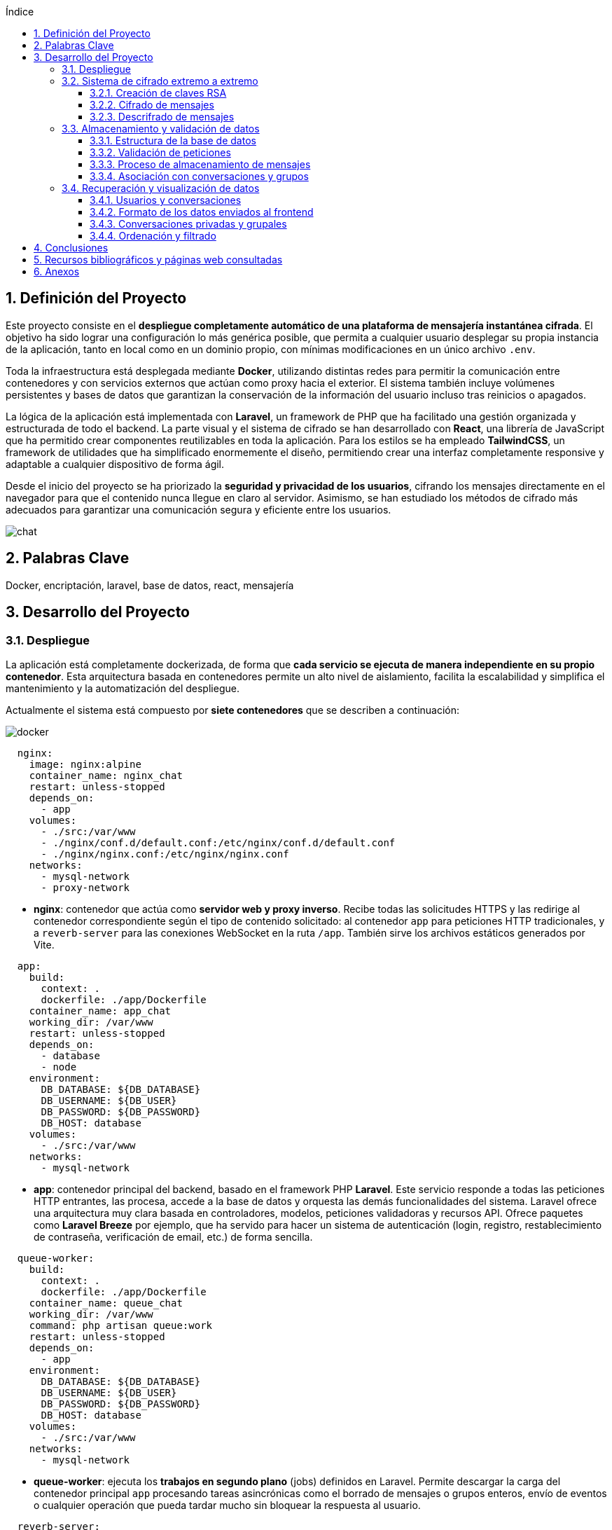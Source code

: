 :toc: macro
:toc-title: Índice
:toclevels: 4
:sectnums:
:chapter-signifier!:

[[toc]]
toc::[]

<<<

== Definición del Proyecto

Este proyecto consiste en el *despliegue completamente automático de una plataforma de mensajería instantánea cifrada*. El objetivo ha sido lograr una configuración lo más genérica posible, que permita a cualquier usuario desplegar su propia instancia de la aplicación, tanto en local como en un dominio propio, con mínimas modificaciones en un único archivo `.env`.

Toda la infraestructura está desplegada mediante *Docker*, utilizando distintas redes para permitir la comunicación entre contenedores y con servicios externos que actúan como proxy hacia el exterior. El sistema también incluye volúmenes persistentes y bases de datos que garantizan la conservación de la información del usuario incluso tras reinicios o apagados.

La lógica de la aplicación está implementada con *Laravel*, un framework de PHP que ha facilitado una gestión organizada y estructurada de todo el backend. La parte visual y el sistema de cifrado se han desarrollado con *React*, una librería de JavaScript que ha permitido crear componentes reutilizables en toda la aplicación. Para los estilos se ha empleado *TailwindCSS*, un framework de utilidades que ha simplificado enormemente el diseño, permitiendo crear una interfaz completamente responsive y adaptable a cualquier dispositivo de forma ágil.

Desde el inicio del proyecto se ha priorizado la *seguridad y privacidad de los usuarios*, cifrando los mensajes directamente en el navegador para que el contenido nunca llegue en claro al servidor. Asimismo, se han estudiado los métodos de cifrado más adecuados para garantizar una comunicación segura y eficiente entre los usuarios.

image::assets/chat.png[]

== Palabras Clave

Docker, encriptación, laravel, base de datos, react, mensajería

<<<

== Desarrollo del Proyecto

=== Despliegue

La aplicación está completamente dockerizada, de forma que **cada servicio se ejecuta de manera independiente en su propio contenedor**. Esta arquitectura basada en contenedores permite un alto nivel de aislamiento, facilita la escalabilidad y simplifica el mantenimiento y la automatización del despliegue.

Actualmente el sistema está compuesto por **siete contenedores** que se describen a continuación:

image::mermaids/docker.png[]

[source,yaml]
----
  nginx:
    image: nginx:alpine
    container_name: nginx_chat
    restart: unless-stopped
    depends_on:
      - app
    volumes:
      - ./src:/var/www
      - ./nginx/conf.d/default.conf:/etc/nginx/conf.d/default.conf
      - ./nginx/nginx.conf:/etc/nginx/nginx.conf
    networks:
      - mysql-network
      - proxy-network
----

* *nginx*: contenedor que actúa como **servidor web y proxy inverso**. Recibe todas las solicitudes HTTPS y las redirige al contenedor correspondiente según el tipo de contenido solicitado: al contenedor `app` para peticiones HTTP tradicionales, y a `reverb-server` para las conexiones WebSocket en la ruta `/app`. También sirve los archivos estáticos generados por Vite.

[source,yaml]
----
  app:
    build:
      context: .
      dockerfile: ./app/Dockerfile
    container_name: app_chat
    working_dir: /var/www
    restart: unless-stopped
    depends_on:
      - database
      - node
    environment:
      DB_DATABASE: ${DB_DATABASE}
      DB_USERNAME: ${DB_USER}
      DB_PASSWORD: ${DB_PASSWORD}
      DB_HOST: database
    volumes:
      - ./src:/var/www
    networks:
      - mysql-network
----

* *app*: contenedor principal del backend, basado en el framework PHP **Laravel**. Este servicio responde a todas las peticiones HTTP entrantes, las procesa, accede a la base de datos y orquesta las demás funcionalidades del sistema. Laravel ofrece una arquitectura muy clara basada en controladores, modelos, peticiones validadoras y recursos API. Ofrece paquetes como **Laravel Breeze** por ejemplo, que ha servido para hacer un sistema de autenticación (login, registro, restablecimiento de contraseña, verificación de email, etc.) de forma sencilla.

[source,yaml]
----
  queue-worker:
    build:
      context: .
      dockerfile: ./app/Dockerfile
    container_name: queue_chat
    working_dir: /var/www
    command: php artisan queue:work
    restart: unless-stopped
    depends_on:
      - app
    environment:
      DB_DATABASE: ${DB_DATABASE}
      DB_USERNAME: ${DB_USER}
      DB_PASSWORD: ${DB_PASSWORD}
      DB_HOST: database
    volumes:
      - ./src:/var/www
    networks:
      - mysql-network
----

* *queue-worker*: ejecuta los *trabajos en segundo plano* (jobs) definidos en Laravel. Permite descargar la carga del contenedor principal `app` procesando tareas asincrónicas como el borrado de mensajes o grupos enteros, envío de eventos o cualquier operación que pueda tardar mucho sin bloquear la respuesta al usuario.

[source,yaml]
----
  reverb-server:
    build:
      context: .
      dockerfile: ./app/Dockerfile
    container_name: reverb_chat
    working_dir: /var/www
    command: php artisan reverb:start --debug
    restart: unless-stopped
    depends_on:
      - app
    environment:
      DB_DATABASE: ${DB_DATABASE}
      DB_USERNAME: ${DB_USER}
      DB_PASSWORD: ${DB_PASSWORD}
      DB_HOST: database
    volumes:
      - ./src:/var/www
    networks:
      - mysql-network
----

* *reverb-server*: gestiona las **conexiones WebSocket** usando **Laravel Reverb**, el sistema oficial de Laravel para comunicación en tiempo real. A través de este contenedor, los mensajes llegan de forma instantánea a todos los clientes conectados, sin necesidad de recargar la página.

[source,yaml]
----
  node:
    image: node:18
    container_name: node_chat
    working_dir: /app
    volumes:
      - ./src:/app
    command: sh -c "npm install && npm run build"
----

* *node*: contenedor responsable de la compilación del frontend. Utiliza **Vite** compilar y optimizar los archivos que después se van a servir. El frontend está desarrollado en **React**, con estilos gestionados mediante **TailwindCSS**.

[source,yaml]
----
  database:
    image: mariadb:latest
    container_name: database_chat
    restart: unless-stopped
    environment:
      MYSQL_DATABASE: ${DB_DATABASE}
      MYSQL_ROOT_PASSWORD: ${DB_ROOT_PASSWORD}
      MYSQL_USER: ${DB_USER}
      MYSQL_PASSWORD: ${DB_PASSWORD}
    volumes:
      - db-data:/var/lib/mysql
    networks:
      - mysql-network
----

* *database*: contenedor que ejecuta una instancia de **MariaDB**, una base de datos relacional muy similar a MySQL. En este proyecto se ha elegido una versión optimizada para arquitecturas ARM, lo cual es especialmente importante ya que toda la infraestructura se ejecuta sobre una **Raspberry Pi 5**. En esta base de datos se almacena de forma persistente toda la información de usuarios, conversaciones, mensajes, claves cifradas y archivos adjuntos.

[source,yaml]
----
  phpmyadmin:
    image: phpmyadmin:5.2
    container_name: phpmyadmin_chat
    restart: unless-stopped
    environment:
      PMA_HOST: ${PMA_HOST}
      PMA_USER: ${PMA_USER}
      PMA_PASSWORD: ${PMA_PASSWORD}
    ports:
      - "8080:80"
    networks:
      - mysql-network
    depends_on:
      - database
----

* *phpmyadmin*: proporciona una **interfaz web gráfica para la administración de la base de datos**. Se utiliza exclusivamente para tareas internas de mantenimiento o inspección de datos, y **no está expuesto al exterior**, lo cual aumenta significativamente la seguridad del sistema.

[source,yaml]
----
volumes:
  db-data:

networks:
  mysql-network:
    driver: bridge
  proxy-network:
    external: true
----

=== Sistema de cifrado extremo a extremo

Todos los mensajes están cifrados de extremo a extremo (E2EE). Esto garantiza que únicamente los participantes de la conversación puedan leer el contenido. El servidor actúa únicamente como intermediario de datos cifrados, sin acceso al contenido real.

El sistema sigue un enfoque híbrido: usa cifrado simétrico (AES-GCM) para los mensajes y cifrado asimétrico (RSA-OAEP) para proteger la clave AES.

==== Creación de claves RSA

Durante el registro del usuario se generan un par de claves RSA de 4096 bits:

[source,js]
----
const keyPair = await window.crypto.subtle.generateKey({
    name: 'RSA-OAEP',
    modulusLength: 4096,
    publicExponent: new Uint8Array([1, 0, 1]),
    hash: 'SHA-256',
}, true, ['encrypt', 'decrypt']);
----

La clave pública se exporta y se envía al servidor:

[source,js]
----
const exportedPublicKey = await crypto.subtle.exportKey('spki', keyPair.publicKey);
const publicKeyPem = convertBinaryToPem(exportedPublicKey, 'PUBLIC KEY');
----

La clave privada se exporta y se almacena cifrada localmente en IndexedDB:

[source,js]
----
const exportedPrivateKey = await crypto.subtle.exportKey('pkcs8', keyPair.privateKey);
const privateKeyPem = convertBinaryToPem(exportedPrivateKey, 'PRIVATE KEY');

await storePrivateKeyInIndexedDB(privateKeyPem);
----

Este almacenamiento local se realiza en la base de datos `SecureChatKeys`, usando el almacén `keys`:

[source,js]
----
const request = indexedDB.open('SecureChatKeys', 1);
...
store.put({ id: 'private_key', pem: privateKeyPem });
----

image::mermaids/crear-claves.png[Creación y almacenamiento de claves]

==== Cifrado de mensajes

Cada mensaje se cifra con una nueva clave AES de 256 bits generada en el cliente:

[source,js]
----
const aesKey = await crypto.subtle.generateKey(
  { name: "AES-GCM", length: 256 },
  true,
  ["encrypt", "decrypt"]
);
----

Se genera un IV aleatorio (12 bytes), y se cifra el texto con AES-GCM:

[source,js]
----
const iv = crypto.getRandomValues(new Uint8Array(12));
const ciphertext = await crypto.subtle.encrypt(
  { name: 'AES-GCM', iv },
  aesKey,
  new TextEncoder().encode(plaintext)
);
----

La clave AES se exporta como `raw` y se cifra con la clave pública de cada destinatario (incluido el remitente):

[source,js]
----
const rawKey = await crypto.subtle.exportKey('raw', aesKey);
const encryptedKey = await crypto.subtle.encrypt({ name: 'RSA-OAEP' }, publicKey, rawKey);
----

image::mermaids/encriptado.png[Proceso de cifrado y envío de claves cifradas al servidor]

El servidor almacena:
- El mensaje cifrado (`iv:ciphertext` en base64).
- Las claves cifradas asociadas a cada usuario (`message_keys`).

==== Descrifrado de mensajes

Cuando un usuario recibe un mensaje, su cliente:

. Carga su clave privada desde IndexedDB:

[source,js]
----
const privateKey = await loadPrivateKey();
----

. Descifra su clave AES:

[source,js]
----
const encryptedBuffer = base64ToUint8Array(encryptedBase64);
const aesKeyBuffer = await crypto.subtle.decrypt(
  { name: 'RSA-OAEP' },
  privateKey,
  encryptedBuffer
);
const aesKey = await crypto.subtle.importKey(
  'raw',
  aesKeyBuffer,
  { name: 'AES-GCM' },
  false,
  ['decrypt']
);
----

Y finalmente descifra el mensaje:

[source,js]
----
const decryptedBuffer = await crypto.subtle.decrypt(
  { name: 'AES-GCM', iv },
  aesKey,
  ciphertext
);
const plaintext = new TextDecoder().decode(decryptedBuffer);
----

image::mermaids/desencriptado.png[Proceso de descifrado en el cliente]

Este proceso se aplica tanto en el componente de la conversación principal como en la lista lateral. Por ejemplo, en `ConversationItem.jsx` se desencripta la vista previa así:

[source,js]
----
const aesKey = await decryptAESKeyWithPrivateKey(last_message_encrypted_key, privateKey);
const plaintext = await decryptMessageAES(last_message, aesKey);
setPreview(plaintext);
----

=== Almacenamiento y validación de datos

==== Estructura de la base de datos

La base de datos está compuesta por múltiples tablas que gestionan usuarios, grupos, conversaciones, mensajes, claves cifradas y archivos adjuntos. A continuación se resumen las más relevantes:

[cols="1,3", options="header"]
|===
|Tabla |Descripción

|`users` |Usuarios registrados. Guarda nombre, correo, clave pública, avatar, si es administrador, y estado de bloqueo.
|`groups` |Grupos creados por usuarios. Cada grupo tiene un `owner_id`.
|`group_users` |Relación muchos a muchos entre usuarios y grupos.
|`conversations` |Chats privados entre dos usuarios. Se guarda también el ID del último mensaje.
|`messages` |Mensajes enviados en chats o grupos. Incluyen remitente, receptor o grupo, y texto cifrado.
|`message_keys` |Claves AES cifradas por usuario, asociadas a cada mensaje.
|`message_attachments` |Archivos adjuntos vinculados a mensajes: nombre, ruta, tipo MIME y tamaño.
|`sessions`, `cache`, `cache_locks` |Tablas internas de Laravel para gestión de sesiones y caché.
|===

==== Validación de peticiones

Laravel valida automáticamente las peticiones antes de almacenar cualquier dato en la base de datos, utilizando clases `FormRequest`. Esto protege contra errores y ataques comunes.

Por ejemplo, al enviar un mensaje:

[source,php]
----
public function rules(): array
{
    return [
        'message' => 'nullable|string',
        'group_id' => 'required_without:receiver_id|nullable|exists:groups,id',
        'receiver_id' => 'required_without:group_id|nullable|exists:users,id',
        'attachments' => 'nullable|array|max:10',
        'attachments.*' => 'file|max:1024000',
        'keys' => 'nullable|array',
        'keys.*' => 'required|string',
    ];
}
----

==== Proceso de almacenamiento de mensajes

. El frontend envía los datos mediante POST tras cifrar el mensaje y la clave AES.
. Laravel valida la estructura de la petición.
. Se guarda el mensaje en la tabla `messages`.
. Se asocian los archivos a través de `message_attachments` (si los hay).
. Para cada destinatario, se crea una entrada en la tabla `message_keys`.

[source,php]
----
MessageKey::create([
    'message_id' => $message->id,
    'user_id' => $recipientId,
    'encrypted_key' => $encryptedKey,
]);
----

==== Asociación con conversaciones y grupos

Laravel actualiza automáticamente la conversación o grupo con el último mensaje:

[source,php]
----
Conversation::updateConversationWithMessage($user1_id, $user2_id, $message);
Group::updateGroupWithMessage($group_id, $message);
----

=== Recuperación y visualización de datos

==== Usuarios y conversaciones

Para mostrar los usuarios y grupos en la barra lateral izquierda:

* Se obtiene la lista de usuarios (excepto el actual).
* Se excluyen los bloqueados si el usuario actual es administrador.
* Se unen las conversaciones, mensajes y claves para mostrar el último mensaje.
* Se incluyen los grupos a los que pertenece el usuario.

[source,php]
----
User::select(...)
    ->leftJoin('conversations', ...)
    ->leftJoin('messages', ...)
    ->leftJoin('message_keys', ...)
    ->orderBy('messages.created_at', 'desc')
    ->orderBy('users.name');
----

==== Formato de los datos enviados al frontend

Al recuperar los mensajes, se usa un recurso `MessageResource` que incluye:

* El contenido cifrado del mensaje.
* El remitente (`sender_id`) y su información.
* La clave AES cifrada solo para el usuario autenticado.
* Los archivos adjuntos.

[source,php]
----
return [
    'message' => $this->message,
    'sender_id' => $this->sender_id,
    'attachments' => MessageAttachmentResource::collection($this->attachments),
    'encrypted_key' => optional($messageKey)->encrypted_key,
];
----

==== Conversaciones privadas y grupales

Laravel ofrece métodos como:

* `User::getUsersExceptUser($user)` para chats 1-1.
* `Group::getGroupsForUser($user)` para mostrar todos los grupos del usuario actual.

Ambos devuelven los datos estructurados como conversaciones, incluyendo el último mensaje y la clave cifrada.

==== Ordenación y filtrado

Los datos se ordenan por:

* `messages.created_at` para mostrar lo más reciente primero.
* `users.name` o `groups.name` como orden secundario.

Se filtran por:

* `blocked_at` si el usuario es admin.
* `message_keys.user_id = Auth::id()` para asegurar que cada usuario solo vea su clave AES cifrada.

<<<

== Conclusiones


<<<

== Recursos bibliográficos y páginas web consultadas

* link:https://docs.docker.com/guides/frameworks/laravel/development-setup/[Laravel Development Setup with Docker Compose – Docker Docs] - 05/01/2025
* link:https://laravel.com/docs/12.x/authentication[Laravel Docs – “Authentication”] - 05/01/2025
* link:https://www.digitalocean.com/community/tutorials/how-to-set-up-laravel-nginx-and-mysql-with-docker-compose[How To Set Up Laravel, Nginx, and MySQL with Docker Compose] - 07/01/2025
* link:https://docs.docker.com/[Docker Docs – Official Documentation] - 07/01/2025
* link:https://laravel.com/docs/11.x/encryption[Laravel Docs – “Encryption”] - 06/01/2025
* link:https://developer.mozilla.org/en-US/docs/Web/API/Web_Crypto_API[MDN Web Docs – “Web Crypto API”] - 08/01/2025
* link:https://developer.mozilla.org/en-US/docs/Web/API/WebSockets_API[MDN Web Docs – “WebSocket API”] - 09/01/2025
* link:https://medium.com/@leoonofre.oliversoft/how-to-set-up-a-laravel-with-docker-compose-mysql-and-nginx-part-01-dd0255692b9d[How to Set Up a Laravel with Docker Compose, MySQL, and Nginx — Part 01] - 10/01/2025
* link:https://medium.com/@faidfadjri/how-to-setup-laravel-nginx-using-docker-2023-ba9de4b60d04[Medium – “Setup Laravel + Nginx using Docker”] - 12/01/2025
* link:https://medium.com/@leoonofre.oliversoft/how-to-set-up-a-laravel-with-docker-compose-mysql-and-nginx-part-02-793f8ddf5a76[How to Set Up a Laravel with Docker Compose, MySQL, and Nginx — Part 02] - 15/01/2025
* link:https://laracasts.com/series/30-days-to-learn-laravel-11[Laracasts – “30 Days to Learn Laravel” course] - 15/01/2025
* link:https://laracasts.com/series/the-docker-tutorial[The Docker Tutorial (Laracasts series)] - 18/01/2025
* link:https://docs.docker.com/guides/frameworks/laravel/production-setup/[Docker Docs – “Laravel Production Setup with Docker Compose”] - 18/01/2025
* link:https://redis.io/docs/latest/develop/interact/pubsub/[Redis Docs – Pub/Sub] - 19/01/2025
* link:https://laravel.com/docs/12.x/broadcasting[Laravel Docs – Broadcasting] - 20/01/2025
* link:https://github.com/tlaverdure/laravel-echo-server[GitHub – “laravel-echo-server” (Socket.io server for Laravel Echo)] - 21/01/2025
* link:https://medium.com/@titasgailius/running-laravel-echo-server-the-right-way-32f52bb5b1c8[Medium – “Running Laravel Echo Server the right way”] - 22/01/2025
* link:https://github.com/demarillacizere/Realtime-Chat[GitHub – “Realtime-Chat” (Laravel & Livewire)] - 25/01/2025
* link:https://github.com/boolfalse/laravel-reverb-react-chat[GitHub – “laravel-reverb-react-chat” (Laravel Reverb example)] - 26/01/2025
* link:https://github.com/raprmdn/laravel-chat-app[GitHub – “laravel-chat-app” (Laravel, InertiaJS, React, Soketi)] - 27/01/2025
* link:https://stackoverflow.com/questions/73599557/laravel-websockets-with-nginx[StackOverflow – “Laravel websockets with nginx”] - 29/01/2025
* link:https://dexie.org/[Dexie.js – IndexedDB wrapper] - 30/01/2025
* link:https://beyondco.de/docs/laravel-websockets[Beyond Code – “Laravel WebSockets”] - 02/02/2025
* link:https://developer.mozilla.org/es/docs/Web/API/Web_Crypto_API[Web Crypto API – MDN Docs] - 02/02/2025
* link:https://laravel.com/docs/12.x/sanctum[Laravel Docs – Sanctum (SPA/API Auth)] - 04/02/2025
* link:https://www.youtube.com/watch?v=WlDJlO_F5U4[Encriptación con JavaScript, AES y la Web Crypto API] - 04/02/2025
* link:https://dev.to/cardoso/end-to-end-encrypted-chat-with-the-web-crypto-api-3d02[End-to-End Encrypted Chat with the Web Crypto API] - 05/02/2025
* link:https://github.com/GetStream/encrypted-web-chat[GitHub – GetStream/encrypted-web-chat: A web chat application end-to-end encrypted with the Web Crypto API] - 06/02/2025
* link:https://medium.com/devlisty/real-time-chat-application-with-laravel-11-and-socket-00f5f24542d8[Medium – “Real-time Chat App with Laravel 11 & Socket”] - 07/02/2025
* link:https://medium.com/@tony.infisical/guide-to-web-crypto-api-for-encryption-decryption-1a2c698ebc25[Guide to Web Crypto API for encryption/decryption] - 08/02/2025
* link:https://medium.com/@ibrahimoglakci/building-a-real-time-chat-application-with-laravel-and-pusher-8f3e11e5ba06[Medium – “Building a Real-Time Chat App with Laravel & Pusher”] - 09/02/2025
* link:https://parzibyte.me/blog/2020/06/02/encriptacion-javascript-web-crypto-api/[Encriptación con JavaScript del lado del cliente usando la Web Crypto API] - 11/02/2025
* link:https://www.twilio.com/blog/build-real-time-chat-app-laravel-vuejs-pusher[Twilio Blog – “Build Real-Time Chat App with Laravel, Vue.js & Pusher”] - 12/02/2025
* link:https://stackoverflow.com/questions/75877831/php-openssl-encrypt-and-javascript-crypto-subtle-encrypt-have-different-output[PHP openssl_encrypt and Javascript crypto.subtle.encrypt have different output (AES-256-GCM)] - 12/02/2025
* link:https://itsolutionstuff.com/post/laravel-broadcast-redis-socket-io-tutorial-example.html[ItSolutionStuff – “Laravel Broadcast with Redis & Socket.io Tutorial”] - 15/02/2025
* link:https://www.desarrollolibre.net/blog/laravel/como-crear-una-aplicacion-de-chat-en-tiempo-real-con-laravel-reverb[Desarrollolibre – “Cómo crear una app de chat con Laravel Reverb”] - 18/02/2025
* link:https://medium.com/slalom-build/managing-keys-with-web-cryptography-api-5faac6f99ca7[Managing Keys with the Web Cryptography API] - 20/02/2025
* link:https://developer.mozilla.org/en-US/docs/Web/API/IndexedDB_API[MDN Web Docs – IndexedDB API] - 20/02/2025
* link:https://laracasts.com/discuss/channels/laravel/chat-system-laravel-redis-and-socket-io[Laracasts – “Chat System (Laravel, Redis, Socket.io)” discussion] - 22/02/2025
* link:https://www.youtube.com/watch?v=BEKiNgcBqJw[YouTube – “Real Time Chat with Laravel Reverb”] - 25/02/2025
* link:https://developer.mozilla.org/es/docs/Web/API/IndexedDB_API/Using_IndexedDB[Usando IndexedDB – MDN Docs] - 01/03/2025
* link:https://wpwebinfotech.com/blog/laravel-file-upload/[WPWebInfoTech – “Laravel File Upload: Step-by-Step”] - 03/03/2025
* link:https://stackoverflow.com/questions/52276862/web-crypto-api-is-a-non-exactrable-cryptokey-in-indexeddb-safe-enough-against[Web Crypto API – Is a non-extractable CryptoKey in IndexedDB safe enough against being passed from one device to the next?] - 03/03/2025
* link:https://dev.to/bgopikrishna/indexeddb-on-steroids-using-dexiejs-1ej4[IndexedDB on steroids using Dexie.js] - 05/03/2025
* link:https://dev.to/madsstoumann/dark-mode-in-3-lines-of-css-and-other-adventures-1ljj[Dev.to – “Dark Mode in 3 Lines of CSS”] - 07/03/2025
* link:https://gist.github.com/saulshanabrook/b74984677bccd08b028b30d9968623f5[Saving Web Crypto Keys using IndexedDB (GitHub Gist)] - 07/03/2025
* link:https://medium.com/@volodymyrzh/implementing-dark-mode-with-css-and-javascript-fd3b2105e081[Medium – “Implementing Dark Mode with CSS & JS”] - 10/03/2025
* link:https://dev.to/alexeagleson/how-to-use-indexeddb-to-store-data-for-your-web-application-in-the-browser-1o90[How to use IndexedDB to Store Local Data for your Web Application] - 10/03/2025
* link:https://www.w3schools.com/howto/howto_js_toggle_dark_mode.asp[W3Schools – “Toggle Dark/Light Mode”] - 12/03/2025
* link:https://dev.to/quicksilversel/create-a-darklight-mode-toggle-using-javascript-localstorage-55fd[Create a Dark/Light Mode Toggle using JavaScript & LocalStorage] - 15/03/2025
* link:https://developer.mozilla.org/en-US/docs/Web/API/MediaDevices/getUserMedia[MDN Web Docs – “MediaDevices.getUserMedia()”] - 15/03/2025
* link:https://developer.mozilla.org/en-US/docs/Web/CSS/@media/prefers-color-scheme[prefers-color-scheme – MDN] - 17/03/2025
* link:https://developer.mozilla.org/en-US/docs/Web/API/MediaStream_Recording_API/Using_the_MediaStream_Recording_API[MDN Web Docs – “MediaStream Recording API”] - 18/03/2025
* link:https://stackoverflow.com/questions/70117921/how-can-i-use-localstorage-in-a-dark-mode-toggle[How can I use localStorage in a dark mode toggle?] - 18/03/2025
* link:https://whitep4nth3r.com/blog/best-light-dark-mode-theme-toggle-javascript/[The best light/dark mode theme toggle in JavaScript] - 20/03/2025
* link:https://www.youtube.com/watch?v=YuzTyqLnyNY[YouTube – “Laravel Vue Chat with Pusher: Attachments & Emoticons”] - 20/03/2025
* link:https://spatie.be/docs/laravel-medialibrary/v11/introduction[Spatie – “Laravel Media Library” (file uploads)] - 22/03/2025
* link:https://laravel.com/docs/12.x/dusk[Laravel Docs – “Browser Testing (Dusk)”] - 24/03/2025
* link:https://laravel.com/docs/12.x/envoy[Laravel Docs – “Envoy (deployment)”] - 02/04/2025
* link:https://developer.mozilla.org/en-US/docs/Web/API/MediaStream_Recording_API/Using_the_MediaStream_Recording_API[Using the MediaStream Recording API – MDN] - 02/04/2025
* link:https://www.twilio.com/en-us/blog/mediastream-recording-api[An introduction to the MediaRecorder API] - 04/04/2025
* link:https://medium.com/@ikbenezer/automate-your-laravel-app-deployment-with-github-actions-ab7b2f7417f2[Medium – “Automate Laravel deployment with GitHub Actions”] - 05/04/2025
* link:https://dev.to/ethand91/mediarecorder-api-tutorial-54n8[MediaRecorder API Tutorial] - 06/04/2025
* link:https://www.youtube.com/watch?v=T_8YKpBkkhM[YouTube – “Effortless Continuous Deployment (GitHub Actions)”] - 08/04/2025
* link:https://www.youtube.com/watch?v=6TuEXV3VWOg[Grabar audio del micrófono con JavaScript y PHP] - 08/04/2025
* link:https://www.youtube.com/watch?v=Igpo8Y45pHQ[YouTube – “GitHub Actions CI/CD for Laravel”] - 10/04/2025
* link:https://php.watch/articles/github-actions-laravel-deployment[PHP.Watch – “GitHub Actions for Laravel deployment”] - 12/04/2025
* link:https://laravel.com/docs/11.x/broadcasting[Broadcasting – Laravel 11.x Docs] - 12/04/2025
* link:https://www.freecodecamp.org/news/how-to-automatically-build-and-deploy-a-laravel-app-with-github-actions-9fad6d23e23/[freeCodeCamp – “Deploy Laravel app with GitHub Actions”] - 15/04/2025
* link:https://beyondco.de/docs/laravel-websockets/getting-started/introduction[Laravel WebSockets – BeyondCode Docs] - 14/04/2025
* link:https://laravel.com/docs/12.x/deployment[Laravel Docs – “Deployment” (general)] - 17/04/2025
* link:https://www.honeybadger.io/blog/a-guide-to-using-websockets-in-laravel/[A guide to using WebSockets in Laravel] - 18/04/2025
* link:https://laracasts.com/discuss/channels/laravel/continuous-deployment-laravel[Laracasts – “Continuous Deployment (Laravel)”] - 20/04/2025
* link:https://www.freecodecamp.org/news/laravel-reverb-realtime-chat-app/[How to Build a Real-Time Chat App with Laravel Reverb] - 20/04/2025
* link:https://github.com/basantsd/laravel-ci-cd[GitHub – basantsd/laravel-ci-cd (Laravel CI/CD Action)] - 22/04/2025
* link:https://github.com/laravel/echo[GitHub – laravel/echo: Laravel Echo library for beautiful Reverb, Pusher, and Ably integration.] - 22/04/2025
* link:https://kanhasoft.com/blog/real-time-web-applications-with-laravel-websockets-a-step-by-step-tutorial/[Real-Time Web Applications with Laravel WebSockets: A Step-by-Step Tutorial] - 01/05/2025
* link:https://es.stackoverflow.com/questions/489548/laravel-websockets-en-channel-private[StackOverflow ES – “Laravel WebSockets en canal privado”] - 01/05/2025
* link:https://stackoverflow.com/questions/74086293/laravel-event-not-being-broadcasted-web-laravel-websockets-server[Laravel event not being broadcasted with laravel-websockets server] - 03/05/2025
* link:https://dcreations.es/test-unitarios-laravel[dCreations – “Tests Unitarios en Laravel”] - 03/05/2025
* link:https://reverb.laravel.com/[Laravel Reverb (first-party WebSocket server)] - 05/05/2025
* link:https://youtu.be/TDlZV8DJtW0[YouTube – “Laravel Dusk: Browser Automation Tutorial”] - 05/05/2025
* link:https://github.com/alansanchez96/laravel-chat[App de Chat en tiempo real con Laravel Echo y Websockets (GitHub)] - 06/05/2025
* link:https://github.com/laravel/framework/tree/12.x/tests[GitHub – laravel/framework tests (PHPUnit)] - 07/05/2025
* link:https://www.youtube.com/watch?v=cXPvz9uONuk[Laravel WebSockets Course | Chat App Example] - 10/05/2025
* link:https://stackoverflow.com/questions/76457729/decrypt-cryptojs-using-laravel-with-dynamic-key[StackOverflow – “Decrypt CryptoJS using Laravel”] - 10/05/2025
* link:https://www.runcloud.io/blog/deploy-laravel-docker-vps-2025/[How to Deploy Laravel with Docker on VPS in 2025 (Comprehensive Guide)] - 12/05/2025
* link:https://developer.mozilla.org/es/docs/Web/API/Web_Crypto_API[MDN Web Docs (ES) – “API de Criptografía Web”] - 12/05/2025
* link:https://laravel.com/docs/12.x/sail[Laravel Docs – Sail (local Docker dev)] - 15/05/2025
* link:https://blog.laravel.com/laravel-jetstream[Laravel News – “Laravel Jetstream” (authentication scaffold)] - 18/05/2025
* link:https://laravel.com/docs/12.x/authorization[Laravel Docs – Authorization (policies & gates)] - 20/05/2025
* link:https://github.com/laravel/echo[GitHub – laravel/echo (Echo JS library)] - 20/05/2025
* link:https://github.com/pusher/pusher-js[GitHub – pusher/pusher-js] - 22/05/2025
* link:https://stackoverflow.com/questions/47152307/how-to-add-real-time-chat-with-notifications-in-laravel-project[StackOverflow – “Real-time chat with notifications (Laravel)”] - 25/05/2025


<<<

== Anexos

* Anexo A
* Anexo B
* Anexo C

<<<



